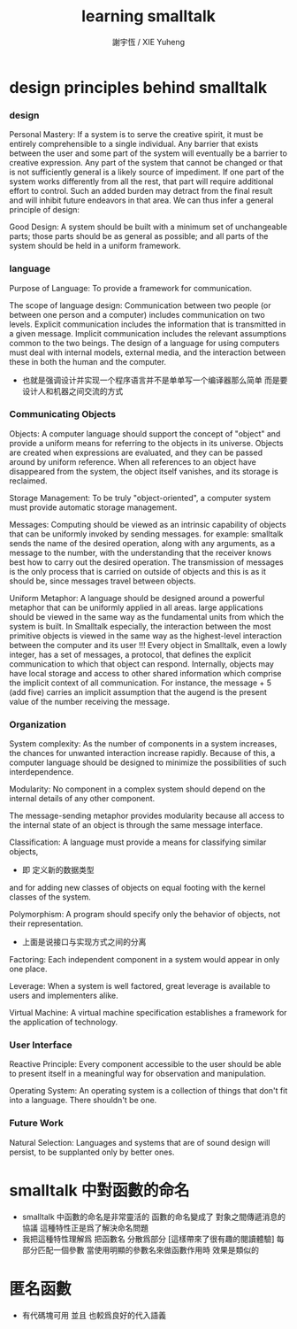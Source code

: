 #+TITLE:  learning smalltalk
#+AUTHOR: 謝宇恆 / XIE Yuheng

* design principles behind smalltalk

*** design
    Personal Mastery:
    If a system is to serve the creative spirit,
    it must be entirely comprehensible to a single individual.
    Any barrier that exists between the user and some part of the system
    will eventually be a barrier to creative expression.
    Any part of the system that cannot be changed
    or that is not sufficiently general is a likely source of impediment.
    If one part of the system works differently from all the rest,
    that part will require additional effort to control.
    Such an added burden may detract from the final result
    and will inhibit future endeavors in that area.
    We can thus infer a general principle of design:

    Good Design:
    A system should be built with a minimum set of unchangeable parts;
    those parts should be as general as possible;
    and all parts of the system should be held in a uniform framework.


*** language
    Purpose of Language:
    To provide a framework for communication.

    The scope of language design:
    Communication between two people
    (or between one person and a computer)
    includes communication on two levels.
    Explicit communication includes the information that is transmitted in a given message.
    Implicit communication includes the relevant assumptions common to the two beings.
    The design of a language for using computers must deal with internal models, external media,
    and the interaction between these in both the human and the computer.
    + 也就是强调设计并实现一个程序语言并不是单单写一个编译器那么简单
      而是要设计人和机器之间交流的方式


*** Communicating Objects
    Objects:
    A computer language should support the concept of "object"
    and provide a uniform means for referring to the objects in its universe.
    Objects are created when expressions are evaluated,
    and they can be passed around by uniform reference.
    When all references to an object have disappeared from the system,
    the object itself vanishes, and its storage is reclaimed.

    Storage Management:
    To be truly "object-oriented",
    a computer system must provide automatic storage management.

    Messages:
    Computing should be viewed as an intrinsic capability of objects
    that can be uniformly invoked by sending messages.
    for example:
    smalltalk sends the name of the desired operation,
    along with any arguments, as a message to the number,
    with the understanding that the receiver knows best how to carry out the desired operation.
    The transmission of messages is the only process
    that is carried on outside of objects
    and this is as it should be, since messages travel between objects.

    Uniform Metaphor:
    A language should be designed around a powerful metaphor
    that can be uniformly applied in all areas.
    large applications should be viewed in the same way
    as the fundamental units from which the system is built.
    In Smalltalk especially,
    the interaction between the most primitive objects
    is viewed in the same way as the highest-level interaction
    between the computer and its user !!!
    Every object in Smalltalk, even a lowly integer,
    has a set of messages, a protocol,
    that defines the explicit communication to which that object can respond.
    Internally, objects may have local storage
    and access to other shared information
    which comprise the implicit context of all communication.
    For instance,
    the message + 5 (add five) carries an implicit assumption that
    the augend is the present value of the number receiving the message.


*** Organization
    System complexity:
    As the number of components in a system increases,
    the chances for unwanted interaction increase rapidly.
    Because of this, a computer language should be designed
    to minimize the possibilities of such interdependence.

    Modularity:
    No component in a complex system should depend on the internal details of any other component.

    The message-sending metaphor provides modularity
    because all access to the internal state of an object is through the same message interface.

    Classification:
    A language must provide a means for classifying similar objects,
    + 即 定义新的数据类型
    and for adding new classes of objects on equal footing with the kernel classes of the system.

    Polymorphism:
    A program should specify only the behavior of objects, not their representation.
    + 上面是说接口与实现方式之间的分离

    Factoring:
    Each independent component in a system would appear in only one place.

    Leverage:
    When a system is well factored, great leverage is available to users and implementers alike.

    Virtual Machine:
    A virtual machine specification establishes a framework for the application of technology.


*** User Interface
    Reactive Principle:
    Every component accessible to the user
    should be able to present itself in a meaningful way for observation and manipulation.

    Operating System:
    An operating system is a collection of things that don't fit into a language. There shouldn't be one.


*** Future Work
    Natural Selection:
    Languages and systems that are of sound design will persist,
    to be supplanted only by better ones.

* smalltalk 中對函數的命名
  * smalltalk 中函數的命名是非常靈活的
    函數的命名變成了
    對象之間傳遞消息的協議
    這種特性正是爲了解決命名問題
  * 我把這種特性理解爲
    把函數名 分散爲部分
    [這樣帶來了很有趣的閱讀體驗]
    每部分匹配一個參數
    當使用明顯的參數名來做函數作用時
    效果是類似的

* 匿名函數
  * 有代碼塊可用
    並且 也較爲良好的代入語義
